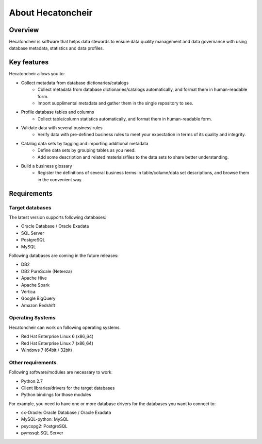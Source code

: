 ===================
About Hecatoncheir
===================

Overview
========

Hecatoncheir is software that helps data stewards to ensure data quality management and data governance with using database metadata, statistics and data profiles.

Key features
============

Hecatoncheir allows you to:

* Collect metadata from database dictionaries/catalogs
    * Collect metadata from database dictionaries/catalogs automatically, and format them in human-readable form.
    * Import supplimental metadata and gather them in the single repository to see.
* Profile database tables and columns
    * Collect table/column statistics automatically, and format them in human-readable form.
* Validate data with several business rules
    * Verify data with pre-defined business rules to meet your expectation in terms of its quality and integrity.
* Catalog data sets by tagging and importing additional metadata
    * Define data sets by grouping tables as you need.
    * Add some description and related materials/files to the data sets to share better understanding.
* Build a business glossary
    * Register the definitions of several business terms in table/column/data set descriptions, and browse them in the convenient way.

Requirements
============

Target databases
----------------

The latest version supports following databases:

* Oracle Database / Oracle Exadata
* SQL Server
* PostgreSQL
* MySQL

Following databases are coming in the future releases:

* DB2
* DB2 PureScale (Neteeza)
* Apache Hive
* Apache Spark
* Vertica
* Google BigQuery
* Amazon Redshift

Operating Systems
-----------------

Hecatoncheir can work on following operating systems.

* Red Hat Enterprise Linux 6 (x86_64)
* Red Hat Enterprise Linux 7 (x86_64)
* Windows 7 (64bit / 32bit)

Other requirements
------------------

Following software/modules are necessary to work:

* Python 2.7
* Client libraries/drivers for the target databases
* Python bindings for those modules

For example, you need to have one or more database drivers for the
databases you want to connect to:

* cx-Oracle: Oracle Database / Oracle Exadata
* MySQL-python: MySQL
* psycopg2: PostgreSQL
* pymssql: SQL Server

